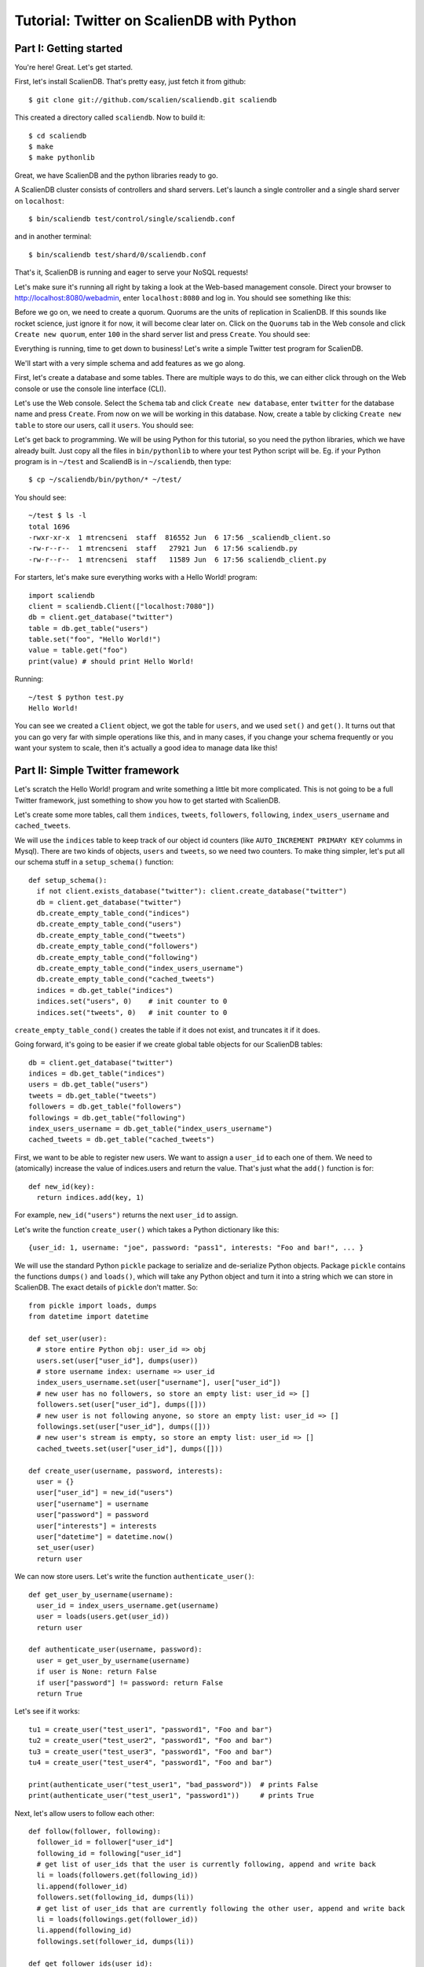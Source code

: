 Tutorial: Twitter on ScalienDB with Python
==========================================

Part I: Getting started
-----------------------

You're here! Great. Let's get started.

First, let's install ScalienDB. That's pretty easy, just fetch it from github::

  $ git clone git://github.com/scalien/scaliendb.git scaliendb

This created a directory called ``scaliendb``. Now to build it::

  $ cd scaliendb
  $ make
  $ make pythonlib

Great, we have ScalienDB and the python libraries ready to go.

A ScalienDB cluster consists of controllers and shard servers. Let's launch a single controller and a single shard server on ``localhost``::

  $ bin/scaliendb test/control/single/scaliendb.conf

and in another terminal::

  $ bin/scaliendb test/shard/0/scaliendb.conf

That's it, ScalienDB is running and eager to serve your NoSQL requests!

Let's make sure it's running all right by taking a look at the Web-based management console. Direct your browser to http://localhost:8080/webadmin, enter ``localhost:8080`` and log in. You should see something like this:

.. image:: twitter_1.png
   :width: 1024 px
   :height: 768 px
   :scale: 85 %

Before we go on, we need to create a quorum. Quorums are the units of replication in ScalienDB. If this sounds like rocket science, just ignore it for now, it will become clear later on. Click on the ``Quorums`` tab in the Web console and click ``Create new quorum``, enter ``100`` in the shard server list and press ``Create``. You should see:

.. image:: twitter_2.png
   :width: 1024 px
   :height: 768 px
   :scale: 85 %

Everything is running, time to get down to business! Let's write a simple Twitter test program for ScalienDB.

We'll start with a very simple schema and add features as we go along.

First, let's create a database and some tables. There are multiple ways to do this, we can either click through on the Web console or use the console line interface (CLI).

Let's use the Web console. Select the ``Schema`` tab and click ``Create new database``, enter ``twitter`` for the database name and press ``Create``. From now on we will be working in this database. Now, create a table by clicking ``Create new table`` to store our users, call it ``users``. You should see:

.. image:: twitter_3.png
   :width: 1024 px
   :height: 768 px
   :scale: 85 %

Let's get back to programming. We will be using Python for this tutorial, so you need the python libraries, which we have already built. Just copy all the files in ``bin/pythonlib`` to where your test Python script will be. Eg. if your Python program is in ``~/test`` and ScaliendB is in ``~/scaliendb``, then type::

  $ cp ~/scaliendb/bin/python/* ~/test/ 

You should see::

  ~/test $ ls -l
  total 1696
  -rwxr-xr-x  1 mtrencseni  staff  816552 Jun  6 17:56 _scaliendb_client.so
  -rw-r--r--  1 mtrencseni  staff   27921 Jun  6 17:56 scaliendb.py
  -rw-r--r--  1 mtrencseni  staff   11589 Jun  6 17:56 scaliendb_client.py

For starters, let's make sure everything works with a Hello World! program::
  
  import scaliendb
  client = scaliendb.Client(["localhost:7080"])
  db = client.get_database("twitter")
  table = db.get_table("users")
  table.set("foo", "Hello World!")
  value = table.get("foo")
  print(value) # should print Hello World!

Running::

  ~/test $ python test.py
  Hello World!

You can see we created a ``Client`` object, we got the table for ``users``, and we used ``set()`` and ``get()``. It turns out that you can go very far with simple operations like this, and in many cases, if you change your schema frequently or you want your system to scale, then it's actually a good idea to manage data like this!

Part II: Simple Twitter framework
---------------------------------

Let's scratch the Hello World! program and write something a little bit more complicated. This is not going to be a full Twitter framework, just something to show you how to get started with ScalienDB.

Let's create some more tables, call them ``indices``, ``tweets``, ``followers``, ``following``, ``index_users_username`` and ``cached_tweets``.

We will use the ``indices`` table to keep track of our object id counters (like ``AUTO_INCREMENT PRIMARY KEY`` columms in Mysql). There are two kinds of objects, ``users`` and ``tweets``, so we need two counters. To make thing simpler, let's put all our schema stuff in a ``setup_schema()`` function::

  def setup_schema():
    if not client.exists_database("twitter"): client.create_database("twitter")
    db = client.get_database("twitter")
    db.create_empty_table_cond("indices")
    db.create_empty_table_cond("users")
    db.create_empty_table_cond("tweets")
    db.create_empty_table_cond("followers")
    db.create_empty_table_cond("following")
    db.create_empty_table_cond("index_users_username")
    db.create_empty_table_cond("cached_tweets")
    indices = db.get_table("indices")
    indices.set("users", 0)    # init counter to 0
    indices.set("tweets", 0)   # init counter to 0

``create_empty_table_cond()`` creates the table if it does not exist, and truncates it if it does.

Going forward, it's going to be easier if we create global table objects for our ScalienDB tables::

  db = client.get_database("twitter")
  indices = db.get_table("indices")
  users = db.get_table("users")
  tweets = db.get_table("tweets")
  followers = db.get_table("followers")
  followings = db.get_table("following")
  index_users_username = db.get_table("index_users_username")
  cached_tweets = db.get_table("cached_tweets")

First, we want to be able to register new users. We want to assign a ``user_id`` to each one of them. We need to (atomically) increase the value of indices.users and return the value. That's just what the ``add()`` function is for::

  def new_id(key):
    return indices.add(key, 1)

For example, ``new_id("users")`` returns the next ``user_id`` to assign.

Let's write the function ``create_user()`` which takes a Python dictionary like this::

  {user_id: 1, username: "joe", password: "pass1", interests: "Foo and bar!", ... }

We will use the standard Python ``pickle`` package to serialize and de-serialize Python objects. Package ``pickle`` contains the functions ``dumps()`` and ``loads()``, which will take any Python object and turn it into a string which we can store in ScalienDB. The exact details of ``pickle`` don't matter. So::

  from pickle import loads, dumps
  from datetime import datetime

  def set_user(user):
    # store entire Python obj: user_id => obj
    users.set(user["user_id"], dumps(user))
    # store username index: username => user_id
    index_users_username.set(user["username"], user["user_id"])
    # new user has no followers, so store an empty list: user_id => []
    followers.set(user["user_id"], dumps([]))
    # new user is not following anyone, so store an empty list: user_id => []
    followings.set(user["user_id"], dumps([]))
    # new user's stream is empty, so store an empty list: user_id => []
    cached_tweets.set(user["user_id"], dumps([]))

  def create_user(username, password, interests):
    user = {}
    user["user_id"] = new_id("users")
    user["username"] = username
    user["password"] = password
    user["interests"] = interests
    user["datetime"] = datetime.now()
    set_user(user)
    return user

We can now store users. Let's write the function ``authenticate_user()``::

  def get_user_by_username(username):
    user_id = index_users_username.get(username)
    user = loads(users.get(user_id))
    return user
	
  def authenticate_user(username, password):
    user = get_user_by_username(username)
    if user is None: return False
    if user["password"] != password: return False
    return True

Let's see if it works::

  tu1 = create_user("test_user1", "password1", "Foo and bar")
  tu2 = create_user("test_user2", "password1", "Foo and bar")
  tu3 = create_user("test_user3", "password1", "Foo and bar")
  tu4 = create_user("test_user4", "password1", "Foo and bar")

  print(authenticate_user("test_user1", "bad_password"))  # prints False
  print(authenticate_user("test_user1", "password1"))     # prints True
	
Next, let's allow users to follow each other::

  def follow(follower, following):
    follower_id = follower["user_id"]
    following_id = following["user_id"]
    # get list of user_ids that the user is currently following, append and write back
    li = loads(followers.get(following_id))
    li.append(follower_id)
    followers.set(following_id, dumps(li))
    # get list of user_ids that are currently following the other user, append and write back
    li = loads(followings.get(follower_id))
    li.append(following_id)
    followings.set(follower_id, dumps(li))

  def get_follower_ids(user_id):
    return loads(followers.get(user_id))

Now we can have the different test users follow each other, like::

  follow(tu1, tu2)
  follow(tu1, tu3)
  follow(tu1, tu4)
  follow(tu4, tu2)

Things are looking good. Let's enable our users to actually send tweets through our toy framework. We will first fetch a ``tweet_id`` for our tweet and store it in the ``tweets`` table. Then, we will put it into the ``cached_tweets`` table (in other words the stream) of the user and all his followers. We are caching 200 tweets for each user::

  def tweet_message(user, message):
    # save tweet
    tweet = {}
    tweet["tweet_id"] = new_id("tweets")
    tweet["user_id"] = user["user_id"]
    tweet["username"] = user["username"]
    tweet["datetime"] = datetime.now()
    tweet["message"] = message
    tweets.set(tweet["tweet_id"], dumps(tweet))
    # cache last 200 tweets for user
    li = loads(cached_tweets.get(tweet["user_id"]))
    li.append(tweet["tweet_id"])
    if len(li) > 200: li.pop()
    cached_tweets.set(tweet["user_id"], dumps(li));
    # cache last 200 tweets for followers
    follower_ids = get_follower_ids(tweet["user_id"])
    for follower_id in follower_ids:
      li = loads(cached_tweets.get(follower_id))
      li.append(tweet["tweet_id"])
      if len(li) > 200: li.pop()
      cached_tweets.set(follower_id, dumps(li))

That's it! Now we can let our test users tweet::

  tweet_message(tu1, "Hello world!")
  tweet_message(tu2, "And Hello to you!")

Printing the cached stream for each user is easy, too. We just fetch the associated list of ``tweets_ids`` from ``cached_tweets``, get each tweet, and print it::

  def print_stream(user):
    print("+ %s's stream:" % user["username"])
    tweet_ids = loads(cached_tweets.get(user["user_id"]))
    for tweet_id in tweet_ids:
      tweet = loads(tweets.get(tweet_id))
      print("  %s: %s" % (tweet["username"], tweet["message"]))

Part III: Adding indexes
------------------------

What happens if a user follows another user who already has some existing tweets? The ``follow()`` function above does not add any existing tweets to the users' cache. We could solve this in a variety of ways, for example by having a per-user cache of each users' last 200 tweets. But what if we want to query more than 200 tweets? The solution is to add a generic index on the ``tweets`` table so we can query each users' tweets in chronological order.

ScalienDB does not support indexes out of the box, so we will create the index by hand. ScalienDB supports listing the keys (and values) of tables in lexicographical order by specifying a key prefix and a start key. So we will create an index by putting the indexed columns in the key. 

Create a table ``index_tweets_datetime`` and add the appropriate line to the ``setup_schema()`` funtion::

  db.create_empty_table_cond("index_tweets_datetime")

Create a global object for the new table::

  index_tweets_datetime = db.get_table("index_tweets_datetime")

We want to separate different users' tweets and sort them by datetime. So we will use the ``/user_id/datetime => tweet_id`` scheme for the index, paying attention to prefix the user_id's with 0's to make sure lexicographical sorting works. Fortunately, the ScalienDB Python library has a special ``composite()`` function to generate such keys for index table. All we have to add to our ``tweet_message()`` function is::

  # save tweet index by user_id/datetime
  index_tweets_datetime.set(scaliendb.composite(tweet["user_id"], tweet["datetime"]), tweet["tweet_id"])

For example, if the ``user_id`` is 55, the datetime is ``2011-06-02 18:00:35.296616`` and `tweet_id`` is 33, this generates the key-value pair::

  /000000000000000000055/2011-06-02 18:00:35.296616 => 000000000000000000033

in the ``index_tweets_datetime`` table. For example, if we want to print 1000 tweets by ``user_id = 55`` starting at ``2011-01-01 00:00:00``, we can issue::

  tweet_ids = index_tweets_datetime.list_key_values(prefix=scaliendb.composite(55, "2011-01-01 00:00:00"), count=1000)
  for tweet_id in tweet_ids:
    tweet = loads(tweets.get(tweet_id))
    print(tweet)

That's it!